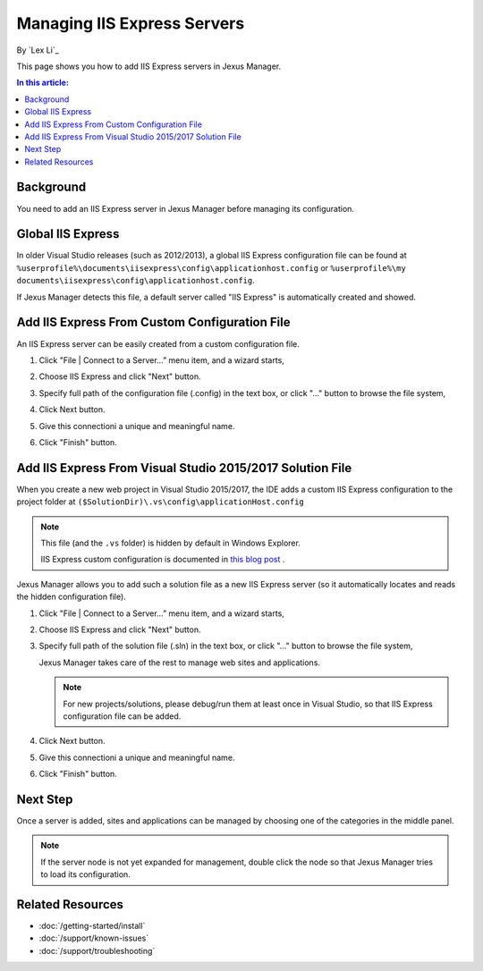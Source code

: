 Managing IIS Express Servers
============================

By `Lex Li`_

This page shows you how to add IIS Express servers in Jexus Manager.

.. contents:: In this article:
  :local:
  :depth: 1

Background
----------
You need to add an IIS Express server in Jexus Manager before managing its
configuration.

Global IIS Express
------------------
In older Visual Studio releases (such as 2012/2013), a global IIS Express
configuration file can be found at
``%userprofile%\documents\iisexpress\config\applicationhost.config`` or
``%userprofile%\my documents\iisexpress\config\applicationhost.config``.

If Jexus Manager detects this file, a default server called "IIS Express" is
automatically created and showed.

Add IIS Express From Custom Configuration File
----------------------------------------------
An IIS Express server can be easily created from a custom configuration file.

#. Click "File | Connect to a Server…” menu item, and a wizard starts,

   .. image:: _static/add_server_types.png

#. Choose IIS Express and click "Next" button.

#. Specify full path of the configuration file (.config) in the text box, or
   click "..." button to browse the file system,

   .. image:: _static/add_server_iis_express_file.png

#. Click Next button.

#. Give this connectioni a unique and meaningful name.

   .. image:: _static/add_server_name.png

#. Click "Finish" button.

Add IIS Express From Visual Studio 2015/2017 Solution File
----------------------------------------------------------
When you create a new web project in Visual Studio 2015/2017, the IDE adds a
custom IIS Express configuration to the project folder at
``($SolutionDir)\.vs\config\applicationHost.config``

.. note:: This file (and the ``.vs`` folder) is hidden by default in Windows Explorer.

   IIS Express custom configuration is documented in `this blog post <http://blogs.msdn.com/b/webdev/archive/2015/04/29/new-asp-net-features-and-fixes-in-visual-studio-2015-rc.aspx>`_ .

Jexus Manager allows you to add such a solution file as a new IIS Express
server (so it automatically locates and reads the hidden configuration file).

#. Click "File | Connect to a Server…” menu item, and a wizard starts,

   .. image:: _static/add_server_types.png

#. Choose IIS Express and click "Next" button.

#. Specify full path of the solution file (.sln) in the text box, or click
   "..." button to browse the file system,

   .. image:: _static/add_server_iis_express_file.png

   Jexus Manager takes care of the rest to manage web sites and applications.

   .. note:: For new projects/solutions, please debug/run them at least once
      in Visual Studio, so that IIS Express configuration file can be added.

#. Click Next button.

#. Give this connectioni a unique and meaningful name.

   .. image:: _static/add_server_name.png

#. Click "Finish" button.

Next Step
---------
Once a server is added, sites and applications can be managed by choosing one
of the categories in the middle panel.

.. image:: /_static/jexus.png

.. note:: If the server node is not yet expanded for management, double click the node so that Jexus Manager tries to load its configuration.

Related Resources
-----------------

- :doc:`/getting-started/install`
- :doc:`/support/known-issues`
- :doc:`/support/troubleshooting`
